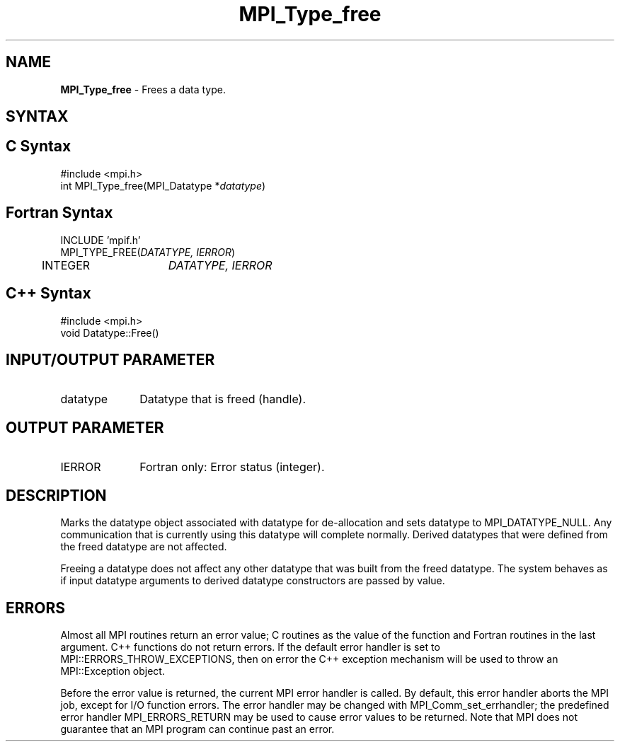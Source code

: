 .\" -*- nroff -*-
.\" Copyright 2010 Cisco Systems, Inc.  All rights reserved.
.\" Copyright 2006-2008 Sun Microsystems, Inc.
.\" Copyright (c) 1996 Thinking Machines Corporation
.\" $COPYRIGHT$
.TH MPI_Type_free 3 "Mar 20, 2017" "2.1.0" "Open MPI"
.SH NAME
\fBMPI_Type_free\fP \- Frees a data type.

.SH SYNTAX
.ft R
.SH C Syntax
.nf
#include <mpi.h>
int MPI_Type_free(MPI_Datatype *\fIdatatype\fP)

.fi
.SH Fortran Syntax
.nf
INCLUDE 'mpif.h'
MPI_TYPE_FREE(\fIDATATYPE, IERROR\fP)
	INTEGER	\fIDATATYPE, IERROR\fP

.fi
.SH C++ Syntax
.nf
#include <mpi.h>
void Datatype::Free()

.fi
.SH INPUT/OUTPUT PARAMETER
.ft R
.TP 1i
datatype
Datatype that is freed (handle).
.sp
.SH OUTPUT PARAMETER
.ft R
.TP 1i
IERROR
Fortran only: Error status (integer).

.SH DESCRIPTION
.ft R
Marks the datatype object associated with datatype for de-allocation and sets datatype to MPI_DATATYPE_NULL. Any communication that is currently using this datatype will complete normally. Derived datatypes that were defined from the freed datatype are not affected.
.sp
Freeing a datatype does not affect any other datatype that was built from the freed datatype. The system behaves as if input datatype arguments to derived datatype constructors are passed by value.

.SH ERRORS
Almost all MPI routines return an error value; C routines as the value of the function and Fortran routines in the last argument. C++ functions do not return errors. If the default error handler is set to MPI::ERRORS_THROW_EXCEPTIONS, then on error the C++ exception mechanism will be used to throw an MPI::Exception object.
.sp
Before the error value is returned, the current MPI error handler is
called. By default, this error handler aborts the MPI job, except for I/O function errors. The error handler may be changed with MPI_Comm_set_errhandler; the predefined error handler MPI_ERRORS_RETURN may be used to cause error values to be returned. Note that MPI does not guarantee that an MPI program can continue past an error.



